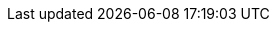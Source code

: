 ifdef::manual[]
Wann ist der letzte Tag, an dem die Variante verfügbar sein soll?
Wähle das Datum aus dem Kalender aus.

Wenn du das Datum lieber direkt in das Feld eintippen möchtest, dann verwende das Eingabeformat:
`DD.MM.YYYY`
endif::manual[]

ifdef::import[]
Wann ist der letzte Tag, an dem die Variante verfügbar sein soll?
Gib das Datum in die CSV-Datei ein.

*_Standardwert_*: Kein Standardwert

*_Zulässige Importwerte_*: Datum

*_Eingabeformat_*: `DD.MM.YYYY`

*_Beispiel_*: `25.02.2021`

Das Ergebnis des Imports findest du im Backend im Menü: xref:artikel:artikel-verwalten.adoc#200[Artikel » Artikel bearbeiten » [Variante öffnen\] » Tab: Einstellungen » Bereich: Verfügbarkeit » Eingabefeld: Verfügbar bis]

//ToDo - neue Artikel-UI
//Das Ergebnis des Imports findest du im Backend im Menü: xref:artikel:verzeichnis.adoc#220[Artikel » Artikel » [Variante öffnen\] » Element: Verfügbarkeit und Sichtbarkeit » Eingabefeld: Verfügbar bis]

endif::import[]

ifdef::export,catalogue[]
Gibt an, bis zu welchem Tag die Variante verfügbar ist.
Das Datum wird im folgenden Format exportiert: `Y-m-d H:i:s`

*_Beispiel_*: `2022-02-25 00:00:00`

Entspricht der Option im Menü: xref:artikel:artikel-verwalten.adoc#200[Artikel » Artikel bearbeiten » [Variante öffnen\] » Tab: Einstellungen » Bereich: Verfügbarkeit » Eingabefeld: Verfügbar bis]

//ToDo - neue Artikel-UI
//Entspricht der Option im Menü: xref:artikel:verzeichnis.adoc#220[Artikel » Artikel » [Variante öffnen\] » Element: Verfügbarkeit und Sichtbarkeit » Eingabefeld: Verfügbar bis]

endif::export,catalogue[]
